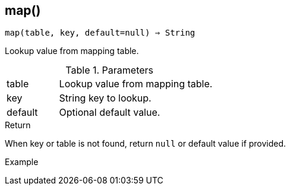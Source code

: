== map()

[source,c]
----
map(table, key, default=null) ⇒ String
----

Lookup value from mapping table.

.Parameters
[cols="1,3" grid="none", frame="none"]
|===
|table|Lookup value from mapping table.
|key|String key to lookup.
|default|Optional default value.
|===

.Return

When key or table is not found, return `null` or default value if provided.

.Example
[.output]
....
....
